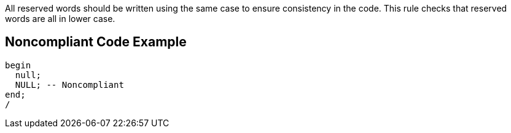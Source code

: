 All reserved words should be written using the same case to ensure consistency in the code.
This rule checks that reserved words are all in lower case.


== Noncompliant Code Example

----
begin
  null;
  NULL; -- Noncompliant
end;
/
----

